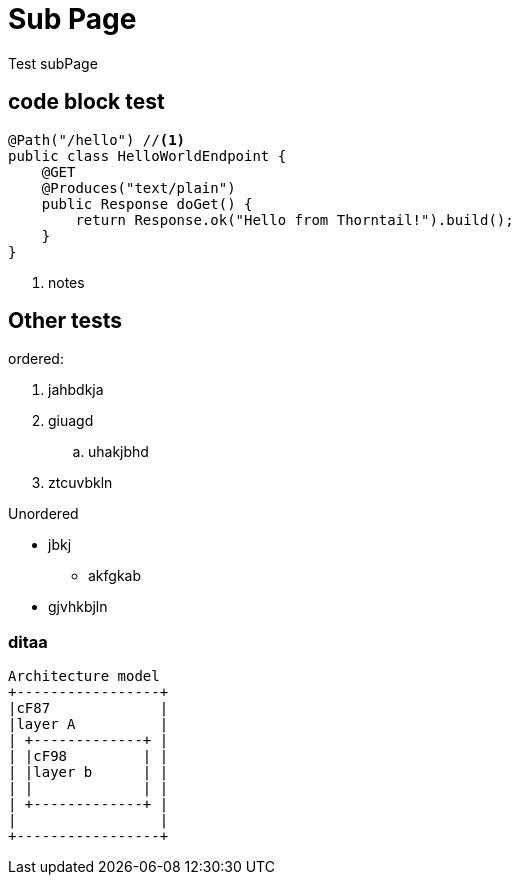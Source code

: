 = Sub Page

Test subPage

== code block test
[source,java]
----
@Path("/hello") //<1>
public class HelloWorldEndpoint {
    @GET
    @Produces("text/plain")
    public Response doGet() {
        return Response.ok("Hello from Thorntail!").build();
    }
}
----
<1> notes

== Other tests

ordered:

. jahbdkja
. giuagd
.. uhakjbhd
. ztcuvbkln

Unordered

* jbkj
** akfgkab
* gjvhkbjln

=== ditaa

[ditaa]
----
Architecture model
+-----------------+
|cF87             |
|layer A          |
| +-------------+ |
| |cF98         | |
| |layer b      | |
| |             | |
| +-------------+ |
|                 |
+-----------------+
----

